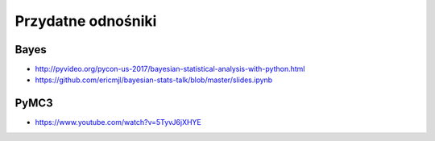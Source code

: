 *******************
Przydatne odnośniki
*******************

Bayes
=====
* http://pyvideo.org/pycon-us-2017/bayesian-statistical-analysis-with-python.html
* https://github.com/ericmjl/bayesian-stats-talk/blob/master/slides.ipynb


PyMC3
=====
* https://www.youtube.com/watch?v=5TyvJ6jXHYE
